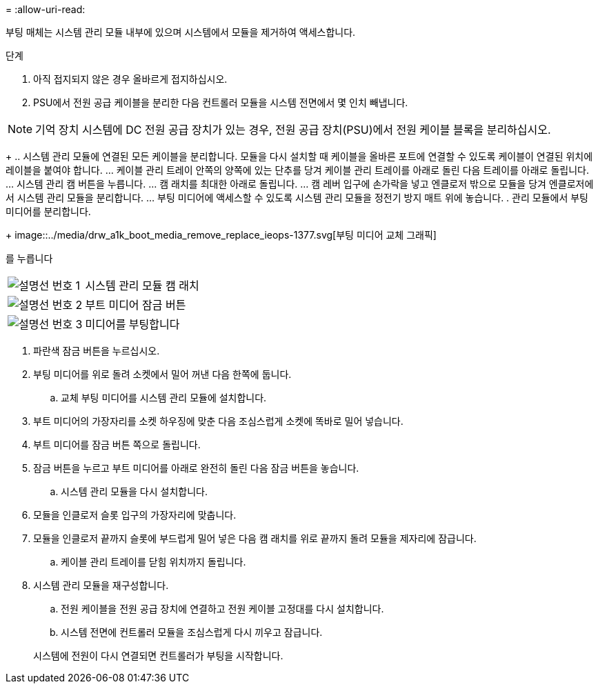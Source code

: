 = 
:allow-uri-read: 


부팅 매체는 시스템 관리 모듈 내부에 있으며 시스템에서 모듈을 제거하여 액세스합니다.

.단계
. 아직 접지되지 않은 경우 올바르게 접지하십시오.
. PSU에서 전원 공급 케이블을 분리한 다음 컨트롤러 모듈을 시스템 전면에서 몇 인치 빼냅니다.



NOTE: 기억 장치 시스템에 DC 전원 공급 장치가 있는 경우, 전원 공급 장치(PSU)에서 전원 케이블 블록을 분리하십시오.

+ .. 시스템 관리 모듈에 연결된 모든 케이블을 분리합니다. 모듈을 다시 설치할 때 케이블을 올바른 포트에 연결할 수 있도록 케이블이 연결된 위치에 레이블을 붙여야 합니다. ... 케이블 관리 트레이 안쪽의 양쪽에 있는 단추를 당겨 케이블 관리 트레이를 아래로 돌린 다음 트레이를 아래로 돌립니다. ... 시스템 관리 캠 버튼을 누릅니다. ... 캠 래치를 최대한 아래로 돌립니다. ... 캠 레버 입구에 손가락을 넣고 엔클로저 밖으로 모듈을 당겨 엔클로저에서 시스템 관리 모듈을 분리합니다. ... 부팅 미디어에 액세스할 수 있도록 시스템 관리 모듈을 정전기 방지 매트 위에 놓습니다. . 관리 모듈에서 부팅 미디어를 분리합니다.

+ image::../media/drw_a1k_boot_media_remove_replace_ieops-1377.svg[부팅 미디어 교체 그래픽]

를 누릅니다

[cols="1,4"]
|===


 a| 
image::../media/icon_round_1.png[설명선 번호 1]
 a| 
시스템 관리 모듈 캠 래치



 a| 
image::../media/icon_round_2.png[설명선 번호 2]
 a| 
부트 미디어 잠금 버튼



 a| 
image::../media/icon_round_3.png[설명선 번호 3]
 a| 
미디어를 부팅합니다

|===
. 파란색 잠금 버튼을 누르십시오.
. 부팅 미디어를 위로 돌려 소켓에서 밀어 꺼낸 다음 한쪽에 둡니다.
+
.. 교체 부팅 미디어를 시스템 관리 모듈에 설치합니다.


. 부트 미디어의 가장자리를 소켓 하우징에 맞춘 다음 조심스럽게 소켓에 똑바로 밀어 넣습니다.
. 부트 미디어를 잠금 버튼 쪽으로 돌립니다.
. 잠금 버튼을 누르고 부트 미디어를 아래로 완전히 돌린 다음 잠금 버튼을 놓습니다.
+
.. 시스템 관리 모듈을 다시 설치합니다.


. 모듈을 인클로저 슬롯 입구의 가장자리에 맞춥니다.
. 모듈을 인클로저 끝까지 슬롯에 부드럽게 밀어 넣은 다음 캠 래치를 위로 끝까지 돌려 모듈을 제자리에 잠급니다.
+
.. 케이블 관리 트레이를 닫힘 위치까지 돌립니다.


. 시스템 관리 모듈을 재구성합니다.
+
.. 전원 케이블을 전원 공급 장치에 연결하고 전원 케이블 고정대를 다시 설치합니다.
.. 시스템 전면에 컨트롤러 모듈을 조심스럽게 다시 끼우고 잠급니다.


+
시스템에 전원이 다시 연결되면 컨트롤러가 부팅을 시작합니다.


